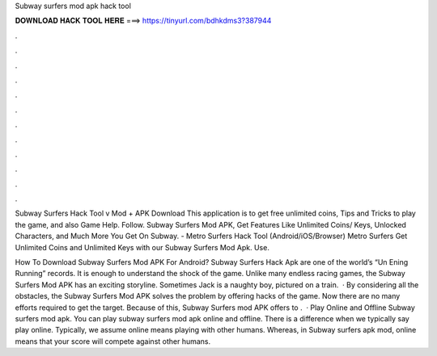 Subway surfers mod apk hack tool



𝐃𝐎𝐖𝐍𝐋𝐎𝐀𝐃 𝐇𝐀𝐂𝐊 𝐓𝐎𝐎𝐋 𝐇𝐄𝐑𝐄 ===> https://tinyurl.com/bdhkdms3?387944



.



.



.



.



.



.



.



.



.



.



.



.

Subway Surfers Hack Tool v Mod + APK Download This application is to get free unlimited coins, Tips and Tricks to play the game, and also Game Help. Follow. Subway Surfers Mod APK, Get Features Like Unlimited Coins/ Keys, Unlocked Characters, and Much More You Get On Subway. - Metro Surfers Hack Tool (Android/iOS/Browser) Metro Surfers Get Unlimited Coins and Unlimited Keys with our Subway Surfers Mod Apk. Use.

How To Download Subway Surfers Mod APK For Android? Subway Surfers Hack Apk are one of the world’s “Un Ening Running” records. It is enough to understand the shock of the game. Unlike many endless racing games, the Subway Surfers Mod APK has an exciting storyline. Sometimes Jack is a naughty boy, pictured on a train.  · By considering all the obstacles, the Subway Surfers Mod APK solves the problem by offering hacks of the game. Now there are no many efforts required to get the target. Because of this, Subway Surfers mod APK offers to .  · Play Online and Offline Subway surfers mod apk. You can play subway surfers mod apk online and offline. There is a difference when we typically say play online. Typically, we assume online means playing with other humans. Whereas, in Subway surfers apk mod, online means that your score will compete against other humans.
